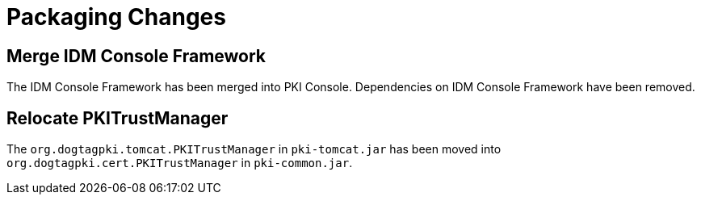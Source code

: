 = Packaging Changes =

== Merge IDM Console Framework ==

The IDM Console Framework has been merged into PKI Console.
Dependencies on IDM Console Framework have been removed.

== Relocate PKITrustManager ==

The `org.dogtagpki.tomcat.PKITrustManager` in `pki-tomcat.jar` has been moved into
`org.dogtagpki.cert.PKITrustManager` in `pki-common.jar`.
